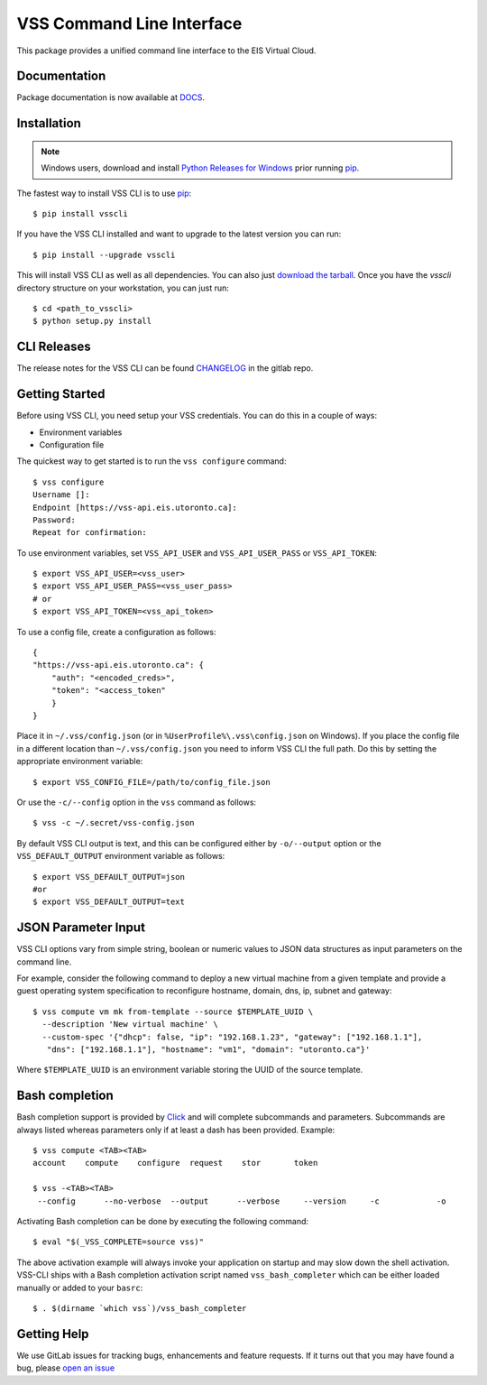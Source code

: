 ==========================
VSS Command Line Interface
==========================
.. image:: https://gitlab.eis.utoronto.ca/vss/vsscli/badges/master/build.svg
   :target: https://gitlab.eis.utoronto.ca/vss/vsscli/commits/master

.. image:: https://gitlab.eis.utoronto.ca/vss/vsscli/badges/master/coverage.svg
   :target: https://gitlab.eis.utoronto.ca/vss/vsscli/commits/master

.. image:: https://img.shields.io/pypi/v/vsscli.svg
    :target: https://pypi.python.org/pypi/vsscli

.. image:: https://img.shields.io/pypi/pyversions/vsscli.svg
    :target: https://pypi.python.org/pypi/vsscli

.. image:: https://img.shields.io/docker/pulls/uofteis/vsscli.svg
    :target: https://hub.docker.com/r/uofteis/vsscli/

.. image:: https://images.microbadger.com/badges/image/uofteis/vsscli.svg
    :target: https://microbadger.com/images/uofteis/vsscli

.. image:: https://images.microbadger.com/badges/version/uofteis/vsscli.svg
    :target: https://microbadger.com/images/uofteis/vsscli

This package provides a unified command line interface to the EIS Virtual Cloud.

-------------
Documentation
-------------

Package documentation is now available at `DOCS <https://eis.utoronto.ca/~vss/vsscli/>`__.

------------
Installation
------------

.. note:: Windows users, download and install
  `Python Releases for Windows <https://www.python.org/downloads/windows/>`__ prior
  running `pip`_.

The fastest way to install VSS CLI is to use `pip`_::

    $ pip install vsscli

If you have the VSS CLI installed and want to upgrade to the latest version
you can run::

    $ pip install --upgrade vsscli

This will install VSS CLI as well as all dependencies. You can also just `download the tarball`_.
Once you have the `vsscli` directory structure on your workstation, you can just run::

    $ cd <path_to_vsscli>
    $ python setup.py install

------------
CLI Releases
------------

The release notes for the VSS CLI can be found
`CHANGELOG <https://gitlab.eis.utoronto.ca/vss/vsscli/blob/master/CHANGELOG.rst>`__
in the gitlab repo.

---------------
Getting Started
---------------

Before using VSS CLI, you need setup your VSS credentials. You can do this in a couple of ways:

* Environment variables
* Configuration file

The quickest way to get started is to run the ``vss configure`` command::

    $ vss configure
    Username []:
    Endpoint [https://vss-api.eis.utoronto.ca]:
    Password:
    Repeat for confirmation:

To use environment variables, set ``VSS_API_USER`` and ``VSS_API_USER_PASS`` or ``VSS_API_TOKEN``::

    $ export VSS_API_USER=<vss_user>
    $ export VSS_API_USER_PASS=<vss_user_pass>
    # or
    $ export VSS_API_TOKEN=<vss_api_token>

To use a config file, create a configuration as follows::

    {
    "https://vss-api.eis.utoronto.ca": {
        "auth": "<encoded_creds>",
        "token": "<access_token"
        }
    }

Place it in ``~/.vss/config.json`` (or in ``%UserProfile%\.vss\config.json`` on Windows).
If you place the config file in a different location than ``~/.vss/config.json``
you need to inform VSS CLI the full path. Do this by setting
the appropriate environment variable::

    $ export VSS_CONFIG_FILE=/path/to/config_file.json

Or use the ``-c/--config`` option in the ``vss`` command as follows::

    $ vss -c ~/.secret/vss-config.json

By default VSS CLI output is text, and this can be configured either by ``-o/--output``
option or the ``VSS_DEFAULT_OUTPUT`` environment variable as follows::

    $ export VSS_DEFAULT_OUTPUT=json
    #or
    $ export VSS_DEFAULT_OUTPUT=text

--------------------
JSON Parameter Input
--------------------

VSS CLI options vary from simple string, boolean or numeric values to
JSON data structures as input parameters on the command line.

For example, consider the following command to deploy a new virtual
machine from a given template and provide a guest operating system
specification to reconfigure hostname, domain, dns, ip, subnet
and gateway::

    $ vss compute vm mk from-template --source $TEMPLATE_UUID \
      --description 'New virtual machine' \
      --custom-spec '{"dhcp": false, "ip": "192.168.1.23", "gateway": ["192.168.1.1"],
       "dns": ["192.168.1.1"], "hostname": "vm1", "domain": "utoronto.ca"}'

Where ``$TEMPLATE_UUID`` is an environment variable storing the UUID of
the source template.


---------------
Bash completion
---------------

Bash completion support is provided by `Click`_ and will complete
subcommands and parameters. Subcommands are always listed whereas parameters
only if at least a dash has been provided. Example::

    $ vss compute <TAB><TAB>
    account    compute    configure  request    stor       token

    $ vss -<TAB><TAB>
     --config      --no-verbose  --output      --verbose     --version     -c            -o

Activating Bash completion can be done by executing the following command::

    $ eval "$(_VSS_COMPLETE=source vss)"

The above activation example will always invoke your application on startup
and may slow down the shell activation. VSS-CLI ships with a Bash completion
activation script named ``vss_bash_completer`` which can be either loaded manually
or added to your ``basrc``::

    $ . $(dirname `which vss`)/vss_bash_completer


------------
Getting Help
------------

We use GitLab issues for tracking bugs, enhancements and feature requests.
If it turns out that you may have found a bug, please `open an issue <https://gitlab.eis.utoronto.ca/vss/vsscli/issues/new>`__

.. _pip: http://www.pip-installer.org/en/latest/
.. _`download the tarball`: https://pypi.python.org/pypi/vsscli
.. _`Click`: http://click.pocoo.org/6/

